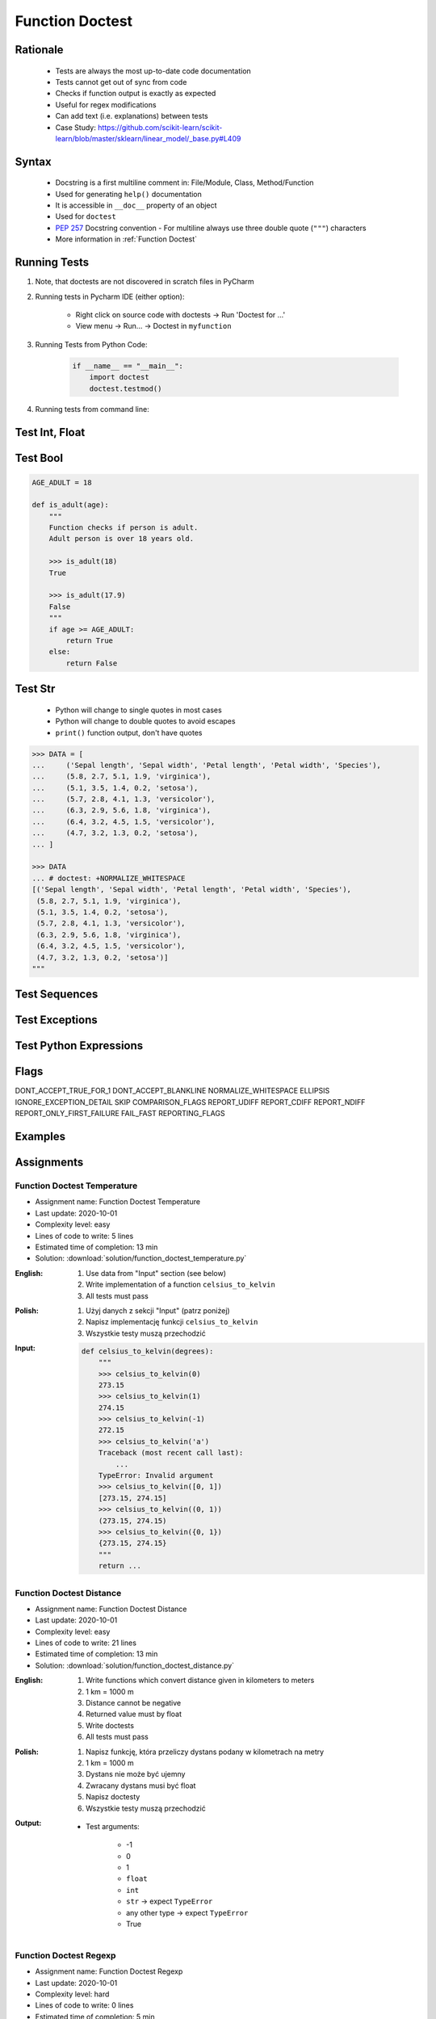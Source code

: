 .. _Function Doctest:

****************
Function Doctest
****************


Rationale
=========
.. highlights::
    * Tests are always the most up-to-date code documentation
    * Tests cannot get out of sync from code
    * Checks if function output is exactly as expected
    * Useful for regex modifications
    * Can add text (i.e. explanations) between tests
    * Case Study: https://github.com/scikit-learn/scikit-learn/blob/master/sklearn/linear_model/_base.py#L409


Syntax
======
.. highlights::
    * Docstring is a first multiline comment in: File/Module, Class, Method/Function
    * Used for generating ``help()`` documentation
    * It is accessible in ``__doc__`` property of an object
    * Used for ``doctest``
    * :pep:`257` Docstring convention - For multiline always use three double quote (``"""``) characters
    * More information in :ref:`Function Doctest`

.. code-block:: python
    :caption: Docstring used for doctest

    def apollo_dsky(noun, verb):
        """
        This is the Apollo Display Keyboard
        It takes noun and verb

        >>> apollo_dsky(6, 61)
        Program selected. Noun: 06, verb: 61

        >>> apollo_dsky(16, 68)
        Program selected. Noun: 16, verb: 68
        """
        print(f'Program selected. Noun: {noun:02}, verb: {verb:02}')


Running Tests
=============
#. Note, that doctests are not discovered in scratch files in PyCharm
#. Running tests in Pycharm IDE (either option):

    * Right click on source code with doctests -> Run 'Doctest for ...'
    * View menu -> Run... -> Doctest in ``myfunction``

#. Running Tests from Python Code:

    .. code-block:: python

        if __name__ == "__main__":
            import doctest
            doctest.testmod()

#. Running tests from command line:

    .. code-block:: console
        :caption: Display only errors. With ``-v`` display progress

        $ python -m doctest myfile.py
        $ python -m doctest -v myfile.py


Test Int, Float
===============
.. code-block:: python
    :caption: ``int`` values

    def add_numbers(a, b):
        """
        >>> add_numbers(1, 2)
        3
        >>> add_numbers(-1, 1)
        0
        >>> add_numbers(0, 0)
        0
        """
        return a + b

.. code-block:: python
    :caption: ``float`` values

    def add_numbers(a, b):
        """
        >>> add_numbers(2.5, 1.2)
        3.7

        >>> add_numbers(0.1, 0.2)
        0.30000000000000004

        >>> add_numbers(0.1, 0.2)  # doctest: +ELLIPSIS
        0.3000...
        """
        return a + b


Test Bool
=========
.. code-block:: python

    AGE_ADULT = 18

    def is_adult(age):
        """
        Function checks if person is adult.
        Adult person is over 18 years old.

        >>> is_adult(18)
        True

        >>> is_adult(17.9)
        False
        """
        if age >= AGE_ADULT:
            return True
        else:
            return False


Test Str
========
.. highlights::
    * Python will change to single quotes in most cases
    * Python will change to double quotes to avoid escapes
    * ``print()`` function output, don't have quotes

.. code-block:: python
    :caption: Returning ``str``. Python will change to single quotes in most cases
    :emphasize-lines: 3-4,7-8,11-12,15-16

    def echo(text):
        """
        >>> echo('hello')
        'hello'

        # Python will change to single quotes in most cases
        >>> echo("hello")
        'hello'

        Following test will fail
        >>> echo('hello')
        "hello"

        Python will change to double quotes to avoid escapes
        >>> echo('It\\'s Twardowski\\'s Moon')
        "It's Twardowski's Moon"
        """
        return text

.. code-block:: python
    :caption: There are no quotes in ``print()`` function output
    :emphasize-lines: 4

    def echo(text):
        """
        >>> echo('hello')
        hello
        """
        print(text)

.. code-block:: python
    :caption: Testing ``print(str)`` with newlines
    :emphasize-lines: 7

    def echo(text):
        """
        >>> echo('hello')
        hello
        hello
        hello
        <BLANKLINE>
        """
        print(f'{text}\n' * 3)

.. code-block:: python

    >>> DATA = [
    ...     ('Sepal length', 'Sepal width', 'Petal length', 'Petal width', 'Species'),
    ...     (5.8, 2.7, 5.1, 1.9, 'virginica'),
    ...     (5.1, 3.5, 1.4, 0.2, 'setosa'),
    ...     (5.7, 2.8, 4.1, 1.3, 'versicolor'),
    ...     (6.3, 2.9, 5.6, 1.8, 'virginica'),
    ...     (6.4, 3.2, 4.5, 1.5, 'versicolor'),
    ...     (4.7, 3.2, 1.3, 0.2, 'setosa'),
    ... ]

    >>> DATA
    ... # doctest: +NORMALIZE_WHITESPACE
    [('Sepal length', 'Sepal width', 'Petal length', 'Petal width', 'Species'),
     (5.8, 2.7, 5.1, 1.9, 'virginica'),
     (5.1, 3.5, 1.4, 0.2, 'setosa'),
     (5.7, 2.8, 4.1, 1.3, 'versicolor'),
     (6.3, 2.9, 5.6, 1.8, 'virginica'),
     (6.4, 3.2, 4.5, 1.5, 'versicolor'),
     (4.7, 3.2, 1.3, 0.2, 'setosa')]
    """


Test Sequences
==============
.. code-block:: python
    :caption: Test Sequences

    def celsius_to_kelvin(sequence):
        """
        >>> celsius_to_kelvin([1,2,3])
        [274.15, 275.15, 276.15]

        >>> celsius_to_kelvin((1,2,3))
        [274.15, 275.15, 276.15]

        >>> celsius_to_kelvin({1,2,3})
        [274.15, 275.15, 276.15]

        >>> celsius_to_kelvin(frozenset({1,2,3}))
        [274.15, 275.15, 276.15]
        """
        return [x + 273.15 for x in sequence]

.. code-block:: python
    :caption: Test Sequences

    def celsius_to_kelvin(sequence):
        """
        >>> celsius_to_kelvin([1,2,3])
        [274.15, 275.15, 276.15]

        >>> celsius_to_kelvin((1,2,3))
        (274.15, 275.15, 276.15)

        >>> celsius_to_kelvin({1,2,3})
        {274.15, 275.15, 276.15}

        >>> celsius_to_kelvin(frozenset({1,2,3}))
        frozenset({274.15, 275.15, 276.15})
        """
        cls = type(sequence)
        return cls(x + 273.15 for x in sequence)


Test Exceptions
===============
.. code-block:: python
    :caption: Testing for exceptions
    :emphasize-lines: 3-6

    def add_numbers(a, b):
        """
        >>> add_numbers('one', 'two')
        Traceback (most recent call last):
            ...
        TypeError: Argument must be int or float
        """
        if not isinstance(a, (int, float)):
            raise TypeError('Argument must be int or float')

        if not isinstance(b, (int, float)):
            raise TypeError('Argument must be int or float')

        return a + b

.. code-block:: python
    :caption: This test will fail. Expected exception, got 2.0

    def add_numbers(a, b):
        """
        >>> add_numbers(True, 1)
        Traceback (most recent call last):
            ...
        ValueError: not a number
        """
        if not isinstance(a, (int, float)):
            raise ValueError('not a number')

        if not isinstance(b, (int, float)):
            raise ValueError('not a number')

        return a + b

    # Expected:
    #     Traceback (most recent call last):
    #         ...
    #     ValueError: not a number
    # Got:
    #     2.0

.. code-block:: python
    :caption: This test will pass.

    def add_numbers(a, b):
        """
        >>> add_numbers(True, 1)
        Traceback (most recent call last):
            ...
        ValueError: not a number
        """
        if type(a) not in (int, float):
            raise ValueError('not a number')

        if type(b) not in (int, float):
            raise ValueError('not a number')

        return a + b


Test Python Expressions
=======================
.. code-block:: python
    :caption: Using python statements in ``doctest``
    :emphasize-lines: 3-5

    def when(date):
        """
        >>> from datetime import datetime, timezone
        >>> moon = datetime(1969, 7, 21, 17, 54, tzinfo=timezone.utc)
        >>> when(moon)
        1969-07-21 17:54 UTC
        """
        print(f'{date:%Y-%m-%d %H:%M %Z}')

Flags
=====
DONT_ACCEPT_TRUE_FOR_1
DONT_ACCEPT_BLANKLINE
NORMALIZE_WHITESPACE
ELLIPSIS
IGNORE_EXCEPTION_DETAIL
SKIP
COMPARISON_FLAGS
REPORT_UDIFF
REPORT_CDIFF
REPORT_NDIFF
REPORT_ONLY_FIRST_FAILURE
FAIL_FAST
REPORTING_FLAGS


Examples
========
.. code-block:: python
    :caption: Adding two numbers

    def add_numbers(a, b):
        """
        >>> add_numbers(1, 2)
        3.0
        >>> add_numbers(-1, 1)
        0.0
        >>> add_numbers(0.1, 0.2)  # doctest: +ELLIPSIS
        0.3000...
        >>> add_numbers(1.5, 2.5)
        4.0
        >>> add_numbers(1, 1.5)
        2.5
        >>> add_numbers([1, 2], 3)
        Traceback (most recent call last):
            ...
        ValueError: not a number
        >>> add_numbers(0, [1, 2])
        Traceback (most recent call last):
            ...
        ValueError: not a number
        >>> add_numbers('one', 'two')
        Traceback (most recent call last):
            ...
        ValueError: not a number
        >>> add_numbers(True, 1)
        Traceback (most recent call last):
            ...
        ValueError: not a number
        """
        if type(a) not in (int, float):
            raise ValueError('not a number')

        if type(b) not in (int, float):
            raise ValueError('not a number')

        return float(a + b)

.. code-block:: python
    :caption: Celsius to Kelvin temperature conversion

    def celsius_to_kelvin(celsius):
        """
        >>> celsius_to_kelvin(0)
        273.15

        >>> celsius_to_kelvin(1)
        274.15

        >>> celsius_to_kelvin(-1)
        272.15

        >>> celsius_to_kelvin(-273.15)
        0.0

        >>> celsius_to_kelvin(-273.16)
        Traceback (most recent call last):
            ...
        ValueError: Negative Kelvin

        >>> celsius_to_kelvin(-300)
        Traceback (most recent call last):
            ...
        ValueError: Negative Kelvin

        >>> celsius_to_kelvin(True)
        Traceback (most recent call last):
            ...
        TypeError: Argument must be: int, float or Sequence[int, float]

        >>> celsius_to_kelvin([0, 1, 2, 3])
        [273.15, 274.15, 275.15, 276.15]

        >>> celsius_to_kelvin({0, 1, 2, 3})
        {273.15, 274.15, 275.15, 276.15}

        >>> celsius_to_kelvin([0, 1, 2, -300])
        Traceback (most recent call last):
            ...
        ValueError: Negative Kelvin

        >>> celsius_to_kelvin([0, 1, [2, 3], 3])
        [273.15, 274.15, [275.15, 276.15], 276.15]
        """
        datatype = type(celsius)

        if type(celsius) in {list, tuple, set, frozenset}:
            return datatype(celsius_to_kelvin(x) for x in celsius)

        if datatype not in {int, float}:
            raise TypeError('Argument must be: int, float or Sequence[int, float]')

        kelvin = celsius + 273.15

        if kelvin < 0.0:
            raise ValueError('Negative Kelvin')

        return float(kelvin)


Assignments
===========

Function Doctest Temperature
----------------------------
* Assignment name: Function Doctest Temperature
* Last update: 2020-10-01
* Complexity level: easy
* Lines of code to write: 5 lines
* Estimated time of completion: 13 min
* Solution: :download:`solution/function_doctest_temperature.py`

:English:
    #. Use data from "Input" section (see below)
    #. Write implementation of a function ``celsius_to_kelvin``
    #. All tests must pass

:Polish:
    #. Użyj danych z sekcji "Input" (patrz poniżej)
    #. Napisz implementację funkcji ``celsius_to_kelvin``
    #. Wszystkie testy muszą przechodzić

:Input:
    .. code-block:: python

        def celsius_to_kelvin(degrees):
            """
            >>> celsius_to_kelvin(0)
            273.15
            >>> celsius_to_kelvin(1)
            274.15
            >>> celsius_to_kelvin(-1)
            272.15
            >>> celsius_to_kelvin('a')
            Traceback (most recent call last):
                ...
            TypeError: Invalid argument
            >>> celsius_to_kelvin([0, 1])
            [273.15, 274.15]
            >>> celsius_to_kelvin((0, 1))
            (273.15, 274.15)
            >>> celsius_to_kelvin({0, 1})
            {273.15, 274.15}
            """
            return ...

Function Doctest Distance
-------------------------
* Assignment name: Function Doctest Distance
* Last update: 2020-10-01
* Complexity level: easy
* Lines of code to write: 21 lines
* Estimated time of completion: 13 min
* Solution: :download:`solution/function_doctest_distance.py`

:English:
    #. Write functions which convert distance given in kilometers to meters
    #. 1 km = 1000 m
    #. Distance cannot be negative
    #. Returned value must by float
    #. Write doctests
    #. All tests must pass

:Polish:
    #. Napisz funkcję, która przeliczy dystans podany w kilometrach na metry
    #. 1 km = 1000 m
    #. Dystans nie może być ujemny
    #. Zwracany dystans musi być float
    #. Napisz doctesty
    #. Wszystkie testy muszą przechodzić

:Output:
    * Test arguments:

        * -1
        * 0
        * 1
        * ``float``
        * ``int``
        * ``str`` -> expect ``TypeError``
        * any other type -> expect ``TypeError``
        * True

Function Doctest Regexp
-----------------------
* Assignment name: Function Doctest Regexp
* Last update: 2020-10-01
* Complexity level: hard
* Lines of code to write: 0 lines
* Estimated time of completion: 5 min
* Solution: TODO
* Warning: Do not write any code - **discussion only**

:English:
    #. Use data from "Input" section (see below)
    #. Pattern incorrectly classifies ``https://foo_bar.myhost.com/`` as invalid
    #. Fix pattern without automated tests
    #. Don't break classification of the other cases

:Polish:
    #. Użyj danych z sekcji "Input" (patrz poniżej)
    #. Wyrażenie niepoprawnie klasyfikuje ``https://foo_bar.myhost.com/`` jako nieprawidłowy
    #. Popraw wyrażenie bez testów automatycznych
    #. Nie zepsuj klasyfikacji pozostałych przypadków

:Input:
    .. code-block:: python
        :caption: @diegoperini --  https://mathiasbynens.be/demo/url-regex

        PATTERN = r'_^(?:(?:https?|ftp)://)(?:\S+(?::\S*)?@)?(?:(?!10(?:\.\d{1,3}){3})(?!127(?:\.\d{1,3}){3})(?!169\.254(?:\.\d{1,3}){2})(?!192\.168(?:\.\d{1,3}){2})(?!172\.(?:1[6-9]|2\d|3[0-1])(?:\.\d{1,3}){2})(?:[1-9]\d?|1\d\d|2[01]\d|22[0-3])(?:\.(?:1?\d{1,2}|2[0-4]\d|25[0-5])){2}(?:\.(?:[1-9]\d?|1\d\d|2[0-4]\d|25[0-4]))|(?:(?:[a-z\x{00a1}-\x{ffff}0-9]+-?)*[a-z\x{00a1}-\x{ffff}0-9]+)(?:\.(?:[a-z\x{00a1}-\x{ffff}0-9]+-?)*[a-z\x{00a1}-\x{ffff}0-9]+)*(?:\.(?:[a-z\x{00a1}-\x{ffff}]{2,})))(?::\d{2,5})?(?:/[^\s]*)?$_iuS'

        VALID = [
            'http://foo.com/blah_blah',
            'http://foo.com/blah_blah/',
            'http://foo.com/blah_blah_(wikipedia)',
            'http://foo.com/blah_blah_(wikipedia)_(again)',
            'http://www.myhost.com/wpstyle/?p=364',
            'https://www.myhost.com/foo/?bar=baz&inga=42&quux',
            'http://✪df.ws/123',
            'http://userid:password@myhost.com:8080',
            'http://userid:password@myhost.com:8080/',
            'http://userid@myhost.com',
            'http://userid@myhost.com/',
            'http://userid@myhost.com:8080',
            'http://userid@myhost.com:8080/',
            'http://userid:password@myhost.com',
            'http://userid:password@myhost.com/',
            'http://142.42.1.1/',
            'http://142.42.1.1:8080/',
            'http://➡.ws/䨹',
            'http://⌘.ws',
            'http://⌘.ws/',
            'http://foo.com/blah_(wikipedia)#cite-1',
            'http://foo.com/blah_(wikipedia)_blah#cite-1',
            'http://foo.com/unicode_(✪)_in_parens',
            'http://foo.com/(something)?after=parens',
            'http://☺.damowmow.com/',
            'http://code.google.com/events/#&product=browser',
            'http://j.mp',
            'ftp://foo.bar/baz',
            'http://foo.bar/?q=Test%20URL-encoded%20stuff',
            'http://مثال.إختبار',
            'http://例子.测试',
            'http://उदाहरण.परीक्षा',
            'http://-.~_!$&\'()*+,;=:%40:80%2f::::::@myhost.com',
            'http://1337.net',
            'http://a.b-c.de',
            'http://223.255.255.254',
            'https://foo_bar.myhost.com/',
        ]

        INVALID = [
            'http://',
            'http://.',
            'http://..',
            'http://../',
            'http://?',
            'http://??',
            'http://??/',
            'http://#',
            'http://##',
            'http://##/',
            'http://foo.bar?q=Spaces',
            '//',
            '//a',
            '///a',
            '///',
            'http:///a',
            'foo.com',
            'rdar://1234',
            'h://test',
            'http:// shouldfail.com',
            ':// should fail',
            'http://foo.bar/foo(bar)baz quux',
            'ftps://foo.bar/',
            'http://-error-.invalid/',
            'http://a.b--c.de/',
            'http://-a.b.co',
            'http://a.b-.co',
            'http://0.0.0.0',
            'http://10.1.1.0',
            'http://10.1.1.255',
            'http://224.1.1.1',
            'http://1.1.1.1.1',
            'http://123.123.123',
            'http://3628126748',
            'http://.www.foo.bar/',
            'http://www.foo.bar./',
            'http://.www.foo.bar./',
            'http://10.1.1.1',
            'http://10.1.1.254',
        ]
